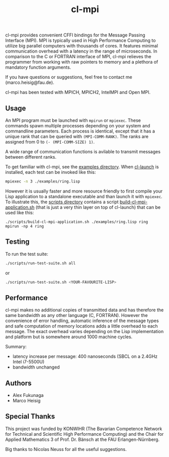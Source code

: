 #+TITLE: cl-mpi

cl-mpi provides convenient CFFI bindings for the Message Passing
Interface (MPI). MPI is typically used in High Performance Computing to
utilize big parallel computers with thousands of cores. It features minimal
communication overhead with a latency in the range of microseconds. In
comparison to the C or FORTRAN interface of MPI, cl-mpi relieves the
programmer from working with raw pointers to memory and a plethora of
mandatory function arguments.

If you have questions or suggestions, feel free to contact me
(marco.heisig@fau.de).

cl-mpi has been tested with MPICH, MPICH2, IntelMPI and Open MPI.

** Usage
An MPI program must be launched with =mpirun= or =mpiexec=. These commands
spawn multiple processes depending on your system and commandline
parameters. Each process is identical, except that it has a unique rank that
can be queried with =(MPI-COMM-RANK)=. The ranks are assigned from 0 to
=(- (MPI-COMM-SIZE) 1)=.

A wide range of communication functions is avilable to transmit messages
between different ranks.

To get familiar with cl-mpi, see the [[file:examples/][examples directory]]. When [[http://cliki.net/CL-Launch][cl-launch]] is
installed, each test can be invoked like this:
#+BEGIN_SRC sh :results output
mpiexec -n 3 ./examples/ring.lisp
#+END_SRC

However it is usually faster and more resource friendly to first compile
your Lisp application to a standalone executable and than launch it with
=mpiexec=. To illustrate this, the [[file:scripts/][scripts directory]] contains a script
[[file:scripts/build-cl-mpi-application.sh][build-cl-mpi-application.sh]] (that is just a very thin layer on top of
cl-launch) that can be used like this:
#+BEGIN_SRC sh results output
./scripts/build-cl-mpi-application.sh ./examples/ring.lisp ring
mpirun -np 4 ring
#+END_SRC

** Testing
To run the test suite:
#+BEGIN_SRC sh :results output
   ./scripts/run-test-suite.sh all
#+END_SRC

or

#+BEGIN_SRC sh :results output
   ./scripts/run-test-suite.sh <YOUR-FAVOURITE-LISP>
#+END_SRC

** Performance
cl-mpi makes no additional copies of transmitted data and has therefore the
same bandwidth as any other language (C, FORTRAN). However the convenience
of error handling, automatic inference of the message types and safe
computation of memory locations adds a little overhead to each message. The
exact overhead varies depending on the Lisp implementation and platform but
is somewhere around 1000 machine cycles.

Summary:
   - latency increase per message: 400 nanoseconds (SBCL on a 2.4GHz Intel i7-5500U)
   - bandwidth unchanged

** Authors
   - Alex Fukunaga
   - Marco Heisig

** Special Thanks
This project was funded by KONWIHR (The Bavarian Competence Network for
Technical and Scientific High Performance Computing) and the Chair for
Applied Mathematics 3 of Prof. Dr. Bänsch at the FAU Erlangen-Nürnberg.

Big thanks to Nicolas Neuss for all the useful suggestions.

